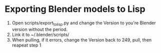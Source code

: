 * Exporting Blender models to Lisp
  1. Open scripts/export_to_lisp.py and change the Version to you're
     Blender version without the period.
  2. Link it to ~/.blender/scripts/
  3. When pulling, if it errors, change the Version back to 249, pull,
     then reapeat step 1

